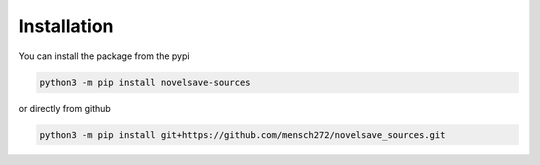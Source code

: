 Installation
############

You can install the package from the pypi

.. code-block:: bash

    python3 -m pip install novelsave-sources

or directly from github

.. code-block:: bash

    python3 -m pip install git+https://github.com/mensch272/novelsave_sources.git
